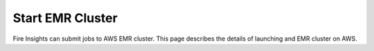 Start EMR Cluster
=========

Fire Insights can submit jobs to AWS EMR cluster. This page describes the details of launching and EMR cluster on AWS.

